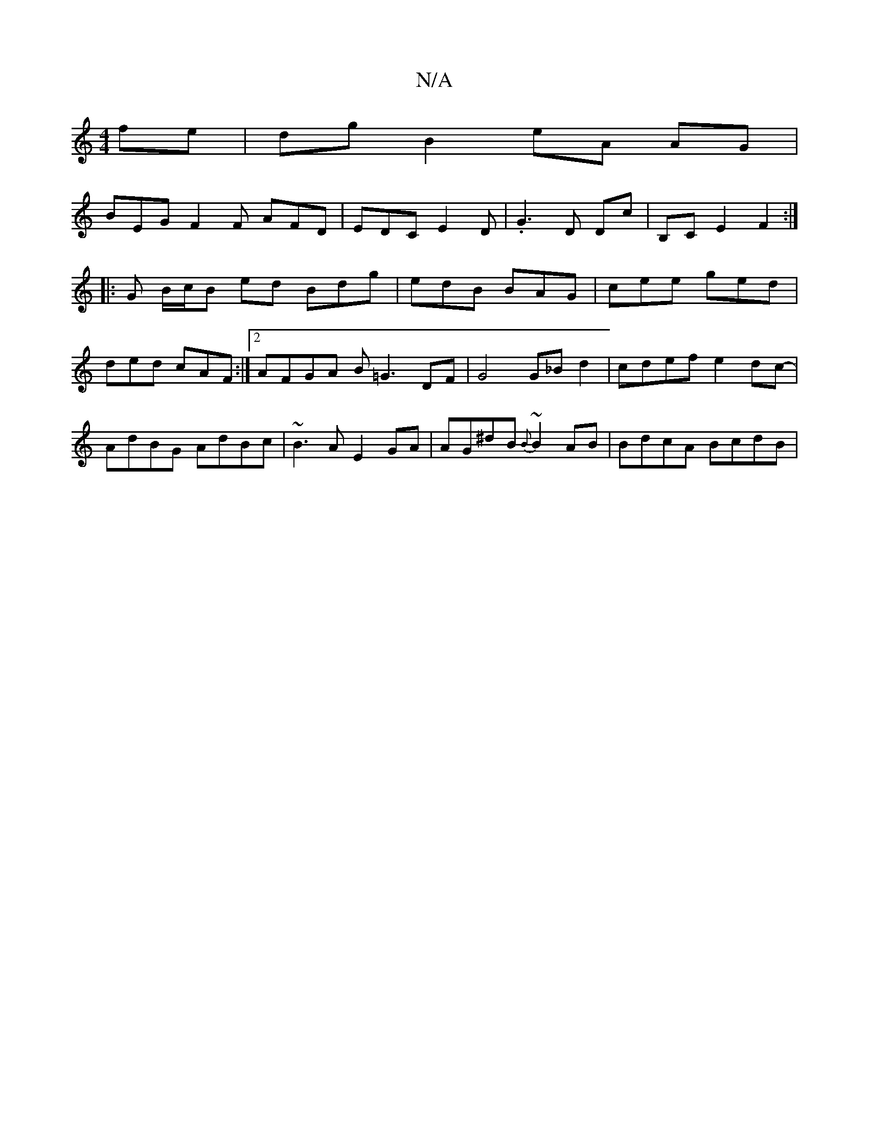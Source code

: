 X:1
T:N/A
M:4/4
R:N/A
K:Cmajor
fe | dg B2 eA AG |
BEG F2 F AFD | EDC E2D | .G3 D Dc|B,C E2 F2 :|
|:G B/c/B ed Bdg|edB BAG|cee ged|ded cAF:|2 AFGA B=G3 DF | G4 G_B d2 | cdef e2dc-|AdBG AdBc|~B3A E2GA | AG^dB {B}~B2 AB | BdcA BcdB | 